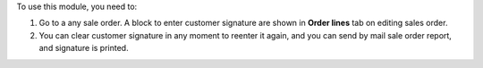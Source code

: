 To use this module, you need to:

#. Go to a any sale order. A block to enter customer signature are shown in
   **Order lines** tab on editing sales order.
#. You can clear customer signature in any moment to reenter it again, and you
   can send by mail sale order report, and signature is printed.
